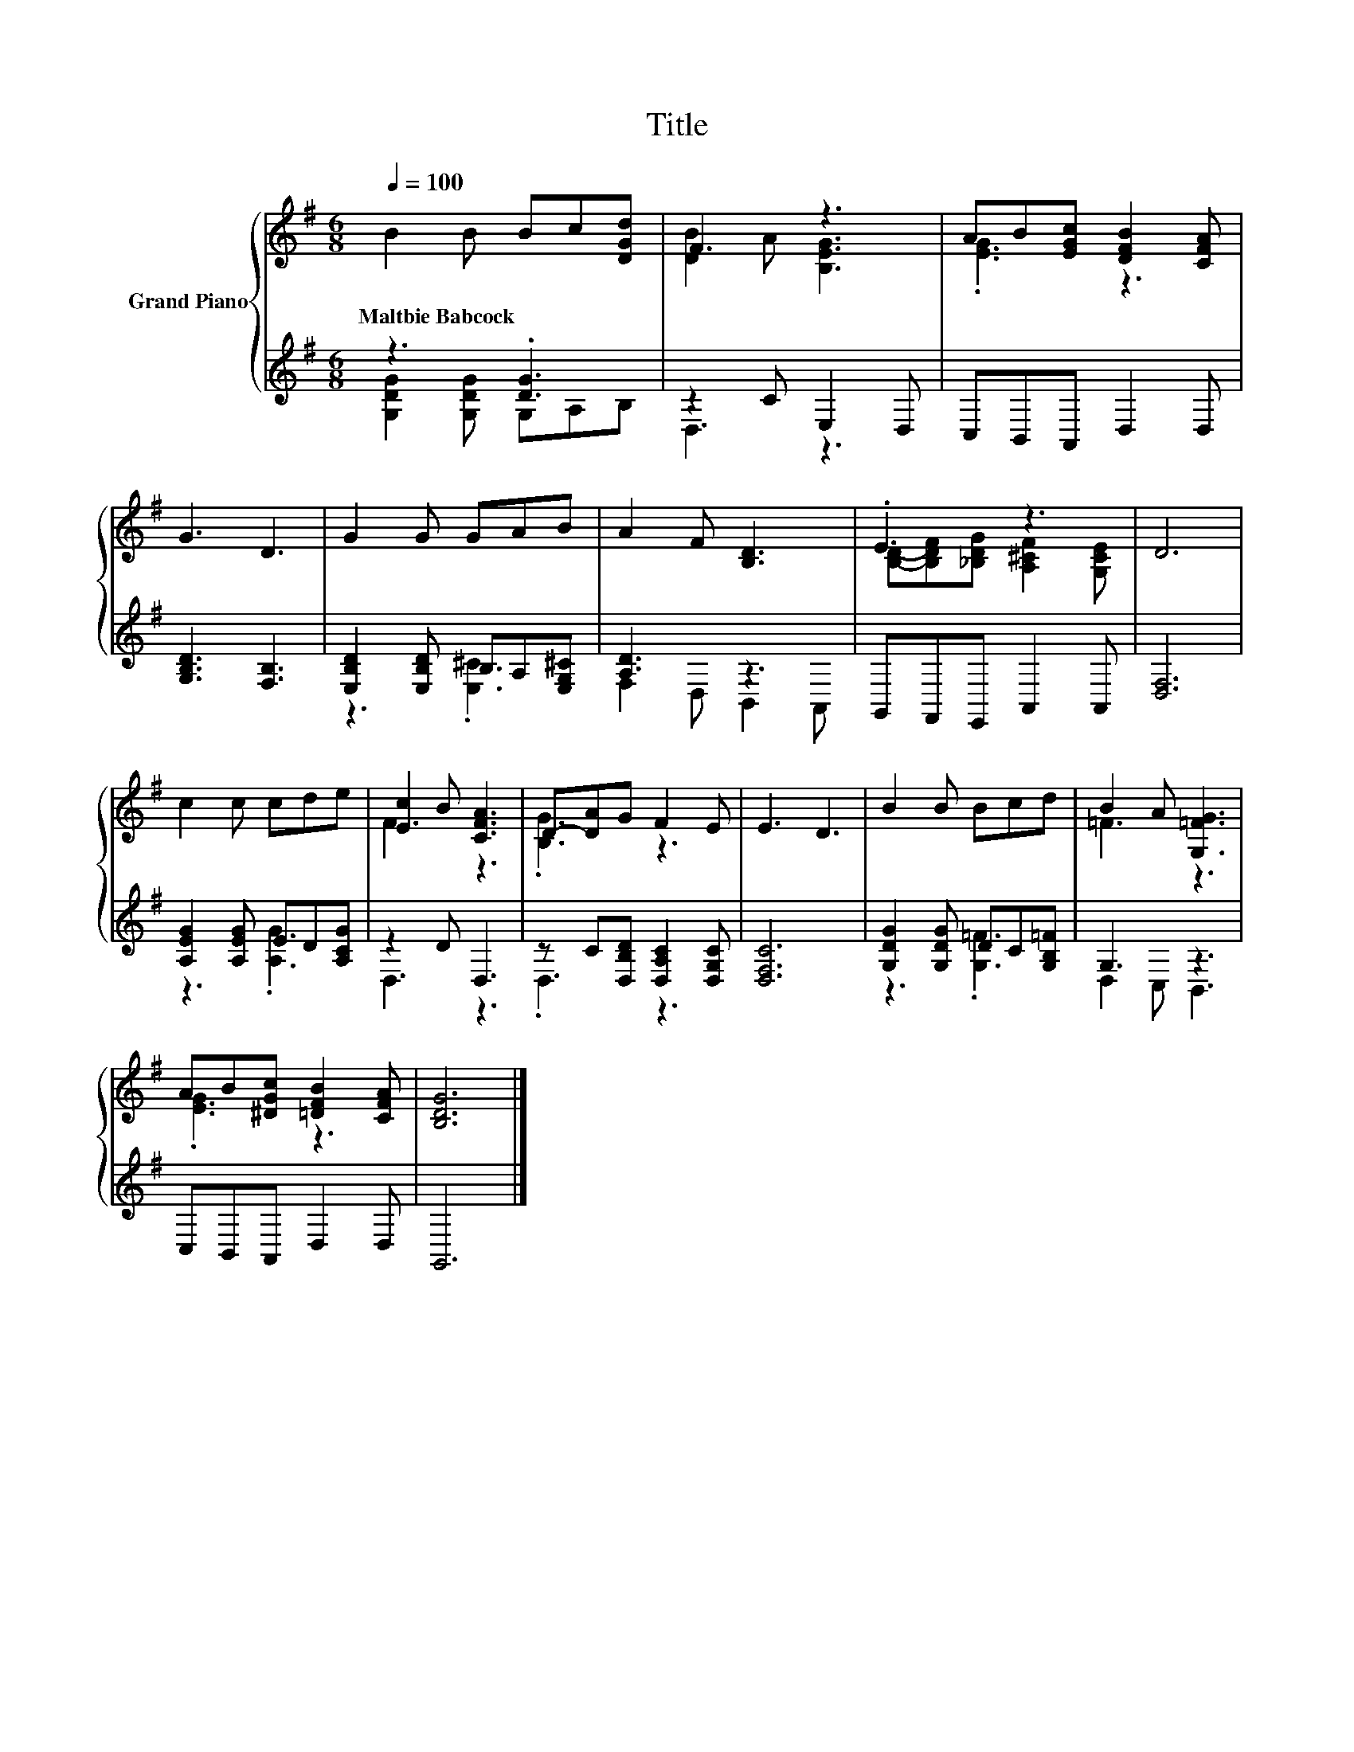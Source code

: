 X:1
T:Title
%%score { ( 1 4 ) | ( 2 3 ) }
L:1/8
Q:1/4=100
M:6/8
K:G
V:1 treble nm="Grand Piano"
V:4 treble 
V:2 treble 
V:3 treble 
V:1
 B2 B Bc[DGd] | F3 z3 | AB[EGc] [DFB]2 [CFA] | G3 D3 | G2 G GAB | A2 F [B,D]3 | .E3 z3 | D6 | %8
w: Maltbie~Babcock * * * *||||||||
 c2 c cde | [Ec]2 B [CFA]3 | D-[DA]G F2 E | E3 D3 | B2 B Bcd | B2 A [G,=FG]3 | %14
w: ||||||
 AB[^DGc] [=DFB]2 [CFA] | [B,DG]6 |] %16
w: ||
V:2
 z3 .[DG]3 | z2 C E,2 D, | C,B,,A,, D,2 D, | [G,B,D]3 [F,B,]3 | [E,B,D]2 [E,B,D] B,A,[E,G,^C] | %5
 [A,D]3 z3 | G,,F,,E,, A,,2 A,, | [D,F,]6 | [A,EG]2 [A,EG] ED[A,CG] | z2 D D,3 | %10
 z C[D,B,D] [D,A,C]2 [D,G,C] | [D,F,C]6 | [G,DG]2 [G,DG] DC[G,B,=F] | G,3 z3 | C,B,,A,, D,2 D, | %15
 G,,6 |] %16
V:3
 [G,DG]2 [G,DG] G,A,B, | D,3 z3 | x6 | x6 | z3 .[E,^C]3 | F,2 D, B,,2 A,, | x6 | x6 | z3 .[A,G]3 | %9
 D,3 z3 | .D,3 z3 | x6 | z3 .[G,=F]3 | D,2 C, B,,3 | x6 | x6 |] %16
V:4
 x6 | [DB]2 A [B,EG]3 | .[EG]3 z3 | x6 | x6 | x6 | [B,D]-[B,DF][_B,DG] [A,^CF]2 [G,CE] | x6 | x6 | %9
 F3 z3 | .[B,G]3 z3 | x6 | x6 | =F3 z3 | .[EG]3 z3 | x6 |] %16

